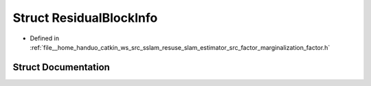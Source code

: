 .. _exhale_struct_structResidualBlockInfo:

Struct ResidualBlockInfo
========================

- Defined in :ref:`file__home_handuo_catkin_ws_src_sslam_resuse_slam_estimator_src_factor_marginalization_factor.h`


Struct Documentation
--------------------


.. doxygenstruct:: ResidualBlockInfo
   :members:
   :protected-members:
   :undoc-members:
